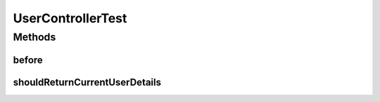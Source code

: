 .. java:import:: org.junit Before

.. java:import:: org.junit Test

.. java:import:: org.mockito InjectMocks

.. java:import:: org.mockito Mock

.. java:import:: org.mockito MockitoAnnotations

.. java:import:: org.mockito.internal.matchers Contains

.. java:import:: org.motechproject.security.model UserDto

.. java:import:: org.motechproject.security.service MotechUserService

.. java:import:: org.springframework.security.authentication UsernamePasswordAuthenticationToken

.. java:import:: org.springframework.security.core.authority SimpleGrantedAuthority

.. java:import:: org.springframework.security.core.userdetails User

.. java:import:: org.springframework.test.web.server MockMvc

.. java:import:: org.springframework.test.web.server.setup MockMvcBuilders

.. java:import:: java.util Arrays

UserControllerTest
==================

.. java:package:: org.motechproject.security.web.controllers
   :noindex:

.. java:type:: public class UserControllerTest

Methods
-------
before
^^^^^^

.. java:method:: @Before public void before()
   :outertype: UserControllerTest

shouldReturnCurrentUserDetails
^^^^^^^^^^^^^^^^^^^^^^^^^^^^^^

.. java:method:: @Test public void shouldReturnCurrentUserDetails() throws Exception
   :outertype: UserControllerTest

